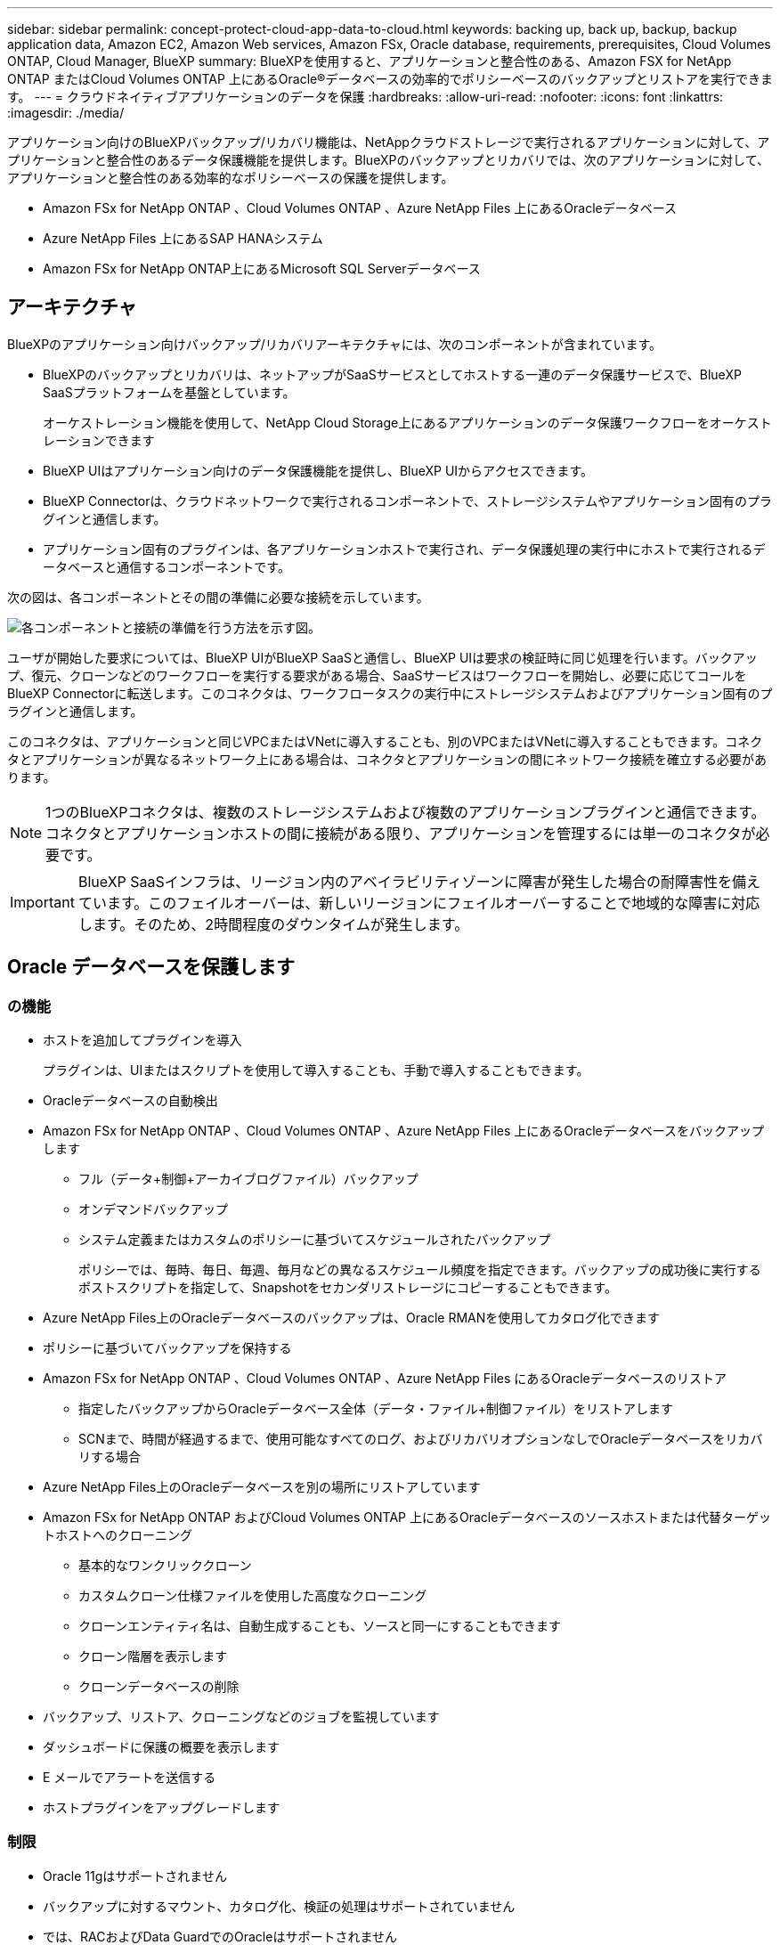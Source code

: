 ---
sidebar: sidebar 
permalink: concept-protect-cloud-app-data-to-cloud.html 
keywords: backing up, back up, backup, backup application data, Amazon EC2, Amazon Web services, Amazon FSx, Oracle database, requirements, prerequisites, Cloud Volumes ONTAP, Cloud Manager, BlueXP 
summary: BlueXPを使用すると、アプリケーションと整合性のある、Amazon FSX for NetApp ONTAP またはCloud Volumes ONTAP 上にあるOracle®データベースの効率的でポリシーベースのバックアップとリストアを実行できます。 
---
= クラウドネイティブアプリケーションのデータを保護
:hardbreaks:
:allow-uri-read: 
:nofooter: 
:icons: font
:linkattrs: 
:imagesdir: ./media/


[role="lead"]
アプリケーション向けのBlueXPバックアップ/リカバリ機能は、NetAppクラウドストレージで実行されるアプリケーションに対して、アプリケーションと整合性のあるデータ保護機能を提供します。BlueXPのバックアップとリカバリでは、次のアプリケーションに対して、アプリケーションと整合性のある効率的なポリシーベースの保護を提供します。

* Amazon FSx for NetApp ONTAP 、Cloud Volumes ONTAP 、Azure NetApp Files 上にあるOracleデータベース
* Azure NetApp Files 上にあるSAP HANAシステム
* Amazon FSx for NetApp ONTAP上にあるMicrosoft SQL Serverデータベース




== アーキテクチャ

BlueXPのアプリケーション向けバックアップ/リカバリアーキテクチャには、次のコンポーネントが含まれています。

* BlueXPのバックアップとリカバリは、ネットアップがSaaSサービスとしてホストする一連のデータ保護サービスで、BlueXP SaaSプラットフォームを基盤としています。
+
オーケストレーション機能を使用して、NetApp Cloud Storage上にあるアプリケーションのデータ保護ワークフローをオーケストレーションできます

* BlueXP UIはアプリケーション向けのデータ保護機能を提供し、BlueXP UIからアクセスできます。
* BlueXP Connectorは、クラウドネットワークで実行されるコンポーネントで、ストレージシステムやアプリケーション固有のプラグインと通信します。
* アプリケーション固有のプラグインは、各アプリケーションホストで実行され、データ保護処理の実行中にホストで実行されるデータベースと通信するコンポーネントです。


次の図は、各コンポーネントとその間の準備に必要な接続を示しています。

image:diagram_nativecloud_backup_app.png["各コンポーネントと接続の準備を行う方法を示す図。"]

ユーザが開始した要求については、BlueXP UIがBlueXP SaaSと通信し、BlueXP UIは要求の検証時に同じ処理を行います。バックアップ、復元、クローンなどのワークフローを実行する要求がある場合、SaaSサービスはワークフローを開始し、必要に応じてコールをBlueXP Connectorに転送します。このコネクタは、ワークフロータスクの実行中にストレージシステムおよびアプリケーション固有のプラグインと通信します。

このコネクタは、アプリケーションと同じVPCまたはVNetに導入することも、別のVPCまたはVNetに導入することもできます。コネクタとアプリケーションが異なるネットワーク上にある場合は、コネクタとアプリケーションの間にネットワーク接続を確立する必要があります。


NOTE: 1つのBlueXPコネクタは、複数のストレージシステムおよび複数のアプリケーションプラグインと通信できます。コネクタとアプリケーションホストの間に接続がある限り、アプリケーションを管理するには単一のコネクタが必要です。


IMPORTANT: BlueXP SaaSインフラは、リージョン内のアベイラビリティゾーンに障害が発生した場合の耐障害性を備えています。このフェイルオーバーは、新しいリージョンにフェイルオーバーすることで地域的な障害に対応します。そのため、2時間程度のダウンタイムが発生します。



== Oracle データベースを保護します



=== の機能

* ホストを追加してプラグインを導入
+
プラグインは、UIまたはスクリプトを使用して導入することも、手動で導入することもできます。

* Oracleデータベースの自動検出
* Amazon FSx for NetApp ONTAP 、Cloud Volumes ONTAP 、Azure NetApp Files 上にあるOracleデータベースをバックアップします
+
** フル（データ+制御+アーカイブログファイル）バックアップ
** オンデマンドバックアップ
** システム定義またはカスタムのポリシーに基づいてスケジュールされたバックアップ
+
ポリシーでは、毎時、毎日、毎週、毎月などの異なるスケジュール頻度を指定できます。バックアップの成功後に実行するポストスクリプトを指定して、Snapshotをセカンダリストレージにコピーすることもできます。



* Azure NetApp Files上のOracleデータベースのバックアップは、Oracle RMANを使用してカタログ化できます
* ポリシーに基づいてバックアップを保持する
* Amazon FSx for NetApp ONTAP 、Cloud Volumes ONTAP 、Azure NetApp Files にあるOracleデータベースのリストア
+
** 指定したバックアップからOracleデータベース全体（データ・ファイル+制御ファイル）をリストアします
** SCNまで、時間が経過するまで、使用可能なすべてのログ、およびリカバリオプションなしでOracleデータベースをリカバリする場合


* Azure NetApp Files上のOracleデータベースを別の場所にリストアしています
* Amazon FSx for NetApp ONTAP およびCloud Volumes ONTAP 上にあるOracleデータベースのソースホストまたは代替ターゲットホストへのクローニング
+
** 基本的なワンクリッククローン
** カスタムクローン仕様ファイルを使用した高度なクローニング
** クローンエンティティ名は、自動生成することも、ソースと同一にすることもできます
** クローン階層を表示します
** クローンデータベースの削除


* バックアップ、リストア、クローニングなどのジョブを監視しています
* ダッシュボードに保護の概要を表示します
* E メールでアラートを送信する
* ホストプラグインをアップグレードします




=== 制限

* Oracle 11gはサポートされません
* バックアップに対するマウント、カタログ化、検証の処理はサポートされていません
* では、RACおよびData GuardでのOracleはサポートされません
* Cloud Volumes ONTAP HAでは、ネットワークインターフェイスのIPアドレスのうち1つだけが使用されます。IPの接続がダウンした場合やIPにアクセスできない場合は、データ保護処理が失敗します。
* Amazon FSx for NetApp ONTAP またはCloud Volumes ONTAP のネットワークインターフェイスIPアドレスは、BlueXPのアカウントとリージョンで一意である必要があります。




== SAP HANA データベースを保護します



=== の機能

* SAP HANAシステムを手動で追加
* SAP HANAデータベースのバックアップ
+
** オンデマンドバックアップ（ファイルベースおよびSnapshotコピーベース）
** システム定義またはカスタムのポリシーに基づいてスケジュールされたバックアップ
+
ポリシーでは、毎時、毎日、毎週、毎月などの異なるスケジュール頻度を指定できます。

** HANA System Replication（HSR；システムレプリケーション）対応


* ポリシーに基づいてバックアップを保持する
* 指定したバックアップからのSAP HANAデータベース全体のリストア
* HANA非データボリュームとグローバル非データボリュームのバックアップとリストア
* プリスクリプトとポストスクリプトでは、バックアップ処理とリストア処理に環境変数を使用できます
* 終了前のオプションを使用して、障害シナリオのアクションプランを作成します




=== 制限

* HSR構成では、2ノードのHSRのみがサポートされます（1プライマリおよび1セカンダリ）。
* リストア処理中にポストスクリプトが失敗した場合、保持はトリガーされません




== Microsoft SQL Serverデータベースの保護



=== の機能

* ホストを手動で追加してプラグインを導入する
* データベースの手動検出
* Amazon FSx for NetApp ONTAP上のSQL Serverインスタンスをバックアップ
+
** オンデマンドバックアップ
** ポリシーに基づくスケジュールされたバックアップ
** Microsoft SQL Serverインスタンスのログバックアップ


* データベースを元の場所にリストア




=== 制限

* バックアップはSQL Serverインスタンスに対してのみサポートされます。
* フェイルオーバークラスタインスタンス（FCI）構成はサポートされない
* BlueXP UIではSQLデータベース固有の処理がサポートされない
+
Microsoft SQL Serverデータベース固有の処理は、すべてREST APIを実行して実行します。

* 別の場所へのリストアはサポートされていません

